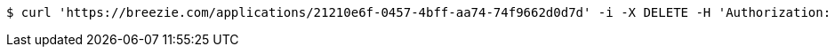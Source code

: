 [source,bash]
----
$ curl 'https://breezie.com/applications/21210e6f-0457-4bff-aa74-74f9662d0d7d' -i -X DELETE -H 'Authorization: Bearer: 0b79bab50daca910b000d4f1a2b675d604257e42'
----